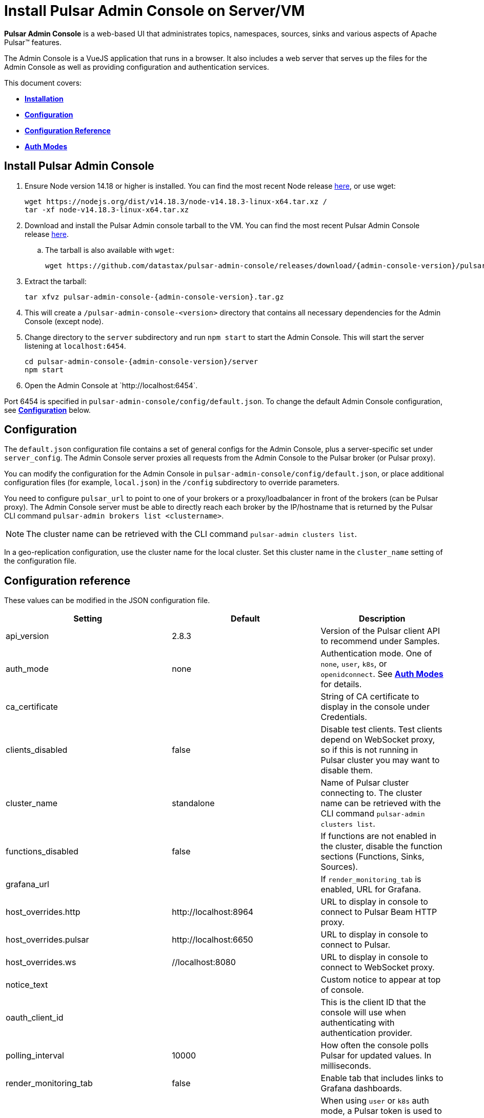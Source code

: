 = Install Pulsar Admin Console on Server/VM
:page-tag: luna-streaming,dev,install,admin,pulsar

*Pulsar Admin Console* is a web-based UI that administrates topics, namespaces, sources, sinks and various aspects of Apache Pulsar&trade; features. +

The Admin Console is a VueJS application that runs in a browser. It also includes a web server that serves up the files for the Admin Console as well as providing configuration and authentication services. +

This document covers: +

* <<install,*Installation*>> +

* <<configuration,*Configuration*>> +

* <<configuration-reference,*Configuration Reference*>> +

* <<auth-modes,*Auth Modes*>> +

[#install]
== Install Pulsar Admin Console

. Ensure Node version 14.18 or higher is installed. You can find the most recent Node release https://nodejs.org/en/download/[here], or use wget:
+
[source,bash]
----
wget https://nodejs.org/dist/v14.18.3/node-v14.18.3-linux-x64.tar.xz /
tar -xf node-v14.18.3-linux-x64.tar.xz
----

. Download and install the Pulsar Admin console tarball to the VM. You can find the most recent Pulsar Admin Console release https://github.com/datastax/pulsar-admin-console/releases[here].

.. The tarball is also available with `wget`:
+
[source,bash,subs="attributes+"]
----
wget https://github.com/datastax/pulsar-admin-console/releases/download/{admin-console-version}/pulsar-admin-console-2.0.0.tar.gz
----

. Extract the tarball:
+
[source,bash,subs="attributes+"]
----
tar xfvz pulsar-admin-console-{admin-console-version}.tar.gz
----

. This will create a `/pulsar-admin-console-<version>` directory that contains all necessary dependencies for the Admin Console (except node).
. Change directory to the `server` subdirectory and run `npm start` to start the Admin Console. This will start the server listening at `localhost:6454`.
+
[source=bash,subs="attributes+"]
----
cd pulsar-admin-console-{admin-console-version}/server
npm start
----

. Open the Admin Console at \`http://localhost:6454`.

Port 6454 is specified in `pulsar-admin-console/config/default.json`. To change the default Admin Console configuration, see <<configuration,*Configuration*>> below.

[#configuration]
== Configuration

The `default.json` configuration file contains a set of general configs for the Admin Console, plus a server-specific set under `server_config`. The Admin Console server proxies all requests from the Admin Console to the Pulsar broker (or Pulsar proxy). +

You can modify the configuration for the Admin Console in `pulsar-admin-console/config/default.json`, or place additional configuration files (for example, `local.json`) in the `/config` subdirectory to override parameters. +

You need to configure `pulsar_url` to point to one of your brokers or a proxy/loadbalancer in front of the brokers (can be Pulsar proxy). The Admin Console server must be able to directly reach each broker by the IP/hostname that is returned by the Pulsar CLI command `pulsar-admin brokers list <clustername>`. +

[NOTE]
====
The cluster name can be retrieved with the CLI command `pulsar-admin clusters list`. +
====

In a geo-replication configuration, use the cluster name for the local cluster. Set this cluster name in the `cluster_name` setting of the configuration file.

[#configuration-reference]
== Configuration reference

These values can be modified in the JSON configuration file.

[cols="1,1,1"]
|===
|Setting | Default | Description

| api_version | 2.8.3 | Version of the Pulsar client API to recommend under Samples.
| auth_mode | none | Authentication mode. One of `none`, `user`, `k8s`, or `openidconnect`. See <<auth-modes,*Auth Modes*>> for details.
| ca_certificate | | String of CA certificate to display in the console under Credentials.
| clients_disabled | false | Disable test clients. Test clients depend on WebSocket proxy, so if this is not running in Pulsar cluster you may want to disable them.
| cluster_name | standalone | Name of Pulsar cluster connecting to.  The cluster name can be retrieved with the CLI command `pulsar-admin clusters list`.
| functions_disabled | false | If functions are not enabled in the cluster, disable the function sections (Functions, Sinks, Sources).
| grafana_url | | If `render_monitoring_tab` is enabled, URL for Grafana.
| host_overrides.http | \http://localhost:8964 | URL to display in console to connect to Pulsar Beam HTTP proxy.
| host_overrides.pulsar | \http://localhost:6650 | URL to display in console to connect to Pulsar.
| host_overrides.ws | //localhost:8080 | URL to display in console to connect to WebSocket proxy.
| notice_text | | Custom notice to appear at top of console.
| oauth_client_id || This is the client ID that the console will use when authenticating with authentication provider.
| polling_interval | 10000 | How often the console polls Pulsar for updated values. In milliseconds.
| render_monitoring_tab | false | Enable tab that includes links to Grafana dashboards.
| server_config.admin_token | | When using `user` or `k8s` auth mode, a Pulsar token is used to connect to the Pulsar cluster. This specifies the token as a string. For full access, a superuser token is recommended. The `token_path` setting will override this value if present.
| server_config.log_level | info | Log level for the console server.
| server_config.port | 6454 | The listen port for the console server.
| server_config.pulsar_url | \http://localhost:8080 | URL for connecting to the Pulsar cluster. Should point to either a broker or Pulsar proxy. The console server must be able to reach this URL.
| server_config.ssl.ca_path | | Path to the CA certificate. To enable HTTPS, `ca_path`, `cert_path`, and `key_path` must all be set.
| server_config.ssl.cert_path | | Path to the server certificate. To enable HTTPS, `ca_path`, `cert_path`, and `key_path` must all be set.
| server_config.ssl.hostname_validation | | Verify hostname matches the TLS certificate.
| server_config.ssl.key_path | | Path to the TLS key. To enable HTTPS, `ca_path`, `cert_path`, and `key_path` must all be set.
| server_config.ssl.verify_certs | false | Verify TLS certificate is trusted.
| server_config.kubernetes.k8s_namespace | pulsar | When using `k8s` auth_mode, Kubernetes namespace that contains the username/password secrets.
| server_config.kubernetes.service_host| | When using `k8s` auth_mode, specify a custom Kubernetes host name.
| server_config.kubernetes.service_port | | When using `k8s` auth_mode, specify a custom Kubernetes port.
| server_config.token_path |  | When using `user` or `k8s` auth mode, a Pulsar token is used to connect to the Pulsar cluster. This specifies the path to a file that contains the token to use. For full access, a superuser token is recommended. Alternatively, use `admin_token`.
| server_config.token_secret| | Secret used when signing access token for logging into the console. If not specified, a default secret is used.
| server_config.user_auth.username | | When using `user` auth_mode, the login user name.
| server_config.user_auth.password | | When using `user` auth_mode, the login password.
| server_config.websocket_url | https://websocket.example.com:8500 | URL for WebSocket proxy. Used by Test Clients to connect to Pulsar. The console server must be able to reach this URL.
| tenant | public | The default Pulsar tenant to view when starting the console.
|===

[#auth-modes]
== Auth modes

The `auth_mode` setting has four available configurations.

=== "auth_mode": "none"

No login screen is presented. Authentication must be disabled in Pulsar because the Admin Console will not attempt to authenticate.

=== "auth_mode": "user"

The Admin Console is protected by a login screen. Credentials are configured using the `username` and `password` settings in the `/config/default.json` file. +
Once authenticated with these credentials, the token for connecting to Pulsar is retrieved from the server (configured using `token_path` or `admin_token`) and used to authenticate with the Pulsar cluster.

=== "auth_mode": "k8"

The Admin Console is protected by a login screen. The credentials are retrieved from a Kubernetes secret. +

The Admin Console server *must* have access to a Kubernetes API, either using a `kubeconfig` file in the environment, or by having local access (for example, by running as a pod in a Kubernetes cluster).

The namespace for the secret is set using `k8s_namespace` in the `/config/default.json` file. +
The secret name must have a prefix of `dashboard-user-` followed by the `username`. +
For example, the admin user would have a secret name of `dashboard-user-admin`. +
The password must be stored in the secret with a key of `password` and a value of the password itself. +

Multiple secrets with the prefix can be configured to set up multiple users for the Admin Console. A password can be reset by patching the corresponding Kubernetes secret. +

Once the user is authenticated using one of the Kubernetes secrets, the token for connecting to Pulsar is retrieved from the server (configured using `token_path` or `admin_token`) and used to authenticate with the Pulsar cluster.

=== "auth_mode": "openidconnect"

In this auth mode, the dashboard will use your login credentials to retrieve a JWT from an authentication provider. +

In the *DataStax Pulsar Helm Chart*, this is implemented by integrating the Pulsar Admin Console with Keycloak. Upon successful retrieval of the JWT, the Admin Console will use the retrieved JWT as the bearer token when making calls to Pulsar. +

In addition to configuring the `auth_mode`, you must also configure the `oauth_client_id` (see <<configuration-reference,*Configuration reference*>>). This is the client id that the Console will use when authenticating with Keycloak. Note that in Keycloak, it is important that this client exists and that it has the sub claim properly mapped to your desired Pulsar subject. Otherwise, the JWT won't work as desired.

==== *Connecting to an OpenID Connect Auth/Identity Provider*

When opening the Admin Console, the first page is the login page. When using the `openidconnect` auth mode, the auth call needs to go to the Provider's server. +
In the current design, nginx must be configured to route the call to the provider. The *DataStax Pulsar Helm Chart* does this automatically.

== Next

To install the Admin Console in a cloud environment, see the xref:components:admin-console-tutorial.adoc[Admin Console Tutorial].
